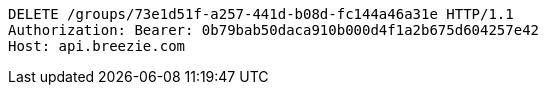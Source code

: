 [source,http,options="nowrap"]
----
DELETE /groups/73e1d51f-a257-441d-b08d-fc144a46a31e HTTP/1.1
Authorization: Bearer: 0b79bab50daca910b000d4f1a2b675d604257e42
Host: api.breezie.com

----